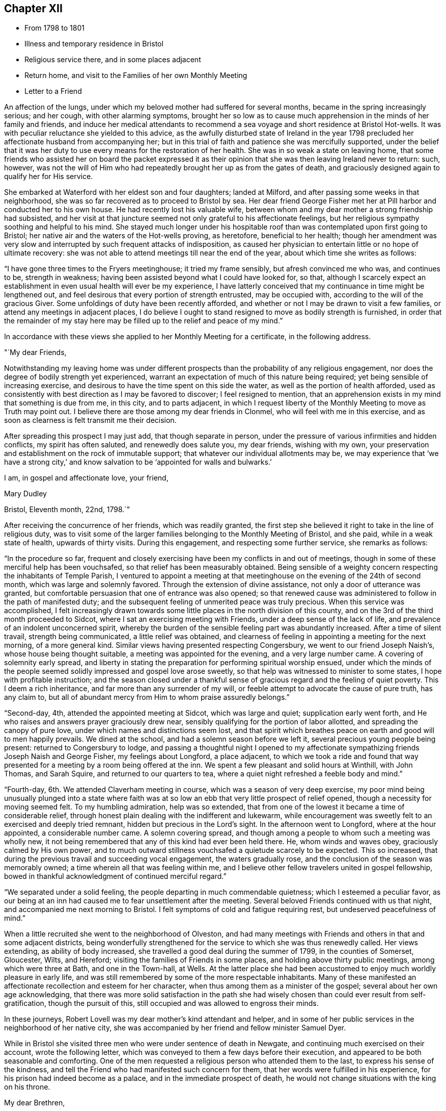 == Chapter XII

[.chapter-synopsis]
* From 1798 to 1801
* Illness and temporary residence in Bristol
* Religious service there, and in some places adjacent
* Return home, and visit to the Families of her own Monthly Meeting
* Letter to a Friend

An affection of the lungs, under which my beloved mother had suffered for several months,
became in the spring increasingly serious; and her cough, with other alarming symptoms,
brought her so low as to cause much apprehension in the minds of her family and friends,
and induce her medical attendants to recommend a sea
voyage and short residence at Bristol Hot-wells.
It was with peculiar reluctance she yielded to this advice,
as the awfully disturbed state of Ireland in the year 1798
precluded her affectionate husband from accompanying her;
but in this trial of faith and patience she was mercifully supported,
under the belief that it was her duty to use
every means for the restoration of her health.
She was in so weak a state on leaving home,
that some friends who assisted her on board the packet expressed it
as their opinion that she was then leaving Ireland never to return:
such, however,
was not the will of Him who had repeatedly brought her up as from the gates of death,
and graciously designed again to qualify her for His service.

She embarked at Waterford with her eldest son and four daughters; landed at Milford,
and after passing some weeks in that neighborhood,
she was so far recovered as to proceed to Bristol by sea.
Her dear friend George Fisher met her at Pill harbor and conducted her to his own house.
He had recently lost his valuable wife,
between whom and my dear mother a strong friendship had subsisted,
and her visit at that juncture seemed not only grateful to his affectionate feelings,
but her religious sympathy soothing and helpful to his mind.
She stayed much longer under his hospitable roof than
was contemplated upon first going to Bristol;
her native air and the waters of the Hot-wells proving, as heretofore,
beneficial to her health;
though her amendment was very slow and interrupted by
such frequent attacks of indisposition,
as caused her physician to entertain little or no hope of ultimate recovery:
she was not able to attend meetings till near the end of the year,
about which time she writes as follows:

"`I have gone three times to the Fryers meetinghouse; it tried my frame sensibly,
but afresh convinced me who was, and continues to be, strength in weakness;
having been assisted beyond what I could have looked for, so that,
although I scarcely expect an establishment in
even usual health will ever be my experience,
I have latterly conceived that my continuance in time might be lengthened out,
and feel desirous that every portion of strength entrusted, may be occupied with,
according to the will of the gracious Giver.
Some unfoldings of duty have been recently afforded,
and whether or not I may be drawn to visit a few families,
or attend any meetings in adjacent places,
I do believe I ought to stand resigned to move as bodily strength is furnished,
in order that the remainder of my stay here may be
filled up to the relief and peace of my mind.`"

In accordance with these views she applied to her Monthly Meeting for a certificate,
in the following address.

[.embedded-content-document.address]
--

[.salutation]
"`My dear Friends,

Notwithstanding my leaving
home was under different prospects than the probability of any religious engagement,
nor does the degree of bodily strength yet experienced,
warrant an expectation of much of this nature being required;
yet being sensible of increasing exercise,
and desirous to have the time spent on this side the water,
as well as the portion of health afforded,
used as consistently with best direction as I may be favored to discover;
I feel resigned to mention,
that an apprehension exists in my mind that something is due from me, in this city,
and to parts adjacent,
in which I request liberty of the Monthly Meeting to move as Truth may point out.
I believe there are those among my dear friends in Clonmel,
who will feel with me in this exercise,
and as soon as clearness is felt transmit me their decision.

After spreading this prospect I may just add, that though separate in person,
under the pressure of various infirmities and hidden conflicts,
my spirit has often saluted, and renewedly does salute you, my dear friends,
wishing with my own,
your preservation and establishment on the rock of immutable support;
that whatever our individual allotments may be,
we may experience that '`we have a strong city,`' and know
salvation to be '`appointed for walls and bulwarks.`'

[.signed-section-closing]
I am, in gospel and affectionate love, your friend,

[.signed-section-signature]
Mary Dudley

[.signed-section-context-close]
Bristol, Eleventh month, 22nd, 1798.`"

--

After receiving the concurrence of her friends, which was readily granted,
the first step she believed it right to take in the line of religious duty,
was to visit some of the larger families belonging to the Monthly Meeting of Bristol,
and she paid, while in a weak state of health, upwards of thirty visits.
During this engagement, and respecting some further service, she remarks as follows:

"`In the procedure so far,
frequent and closely exercising have been my conflicts in and out of meetings,
though in some of these merciful help has been vouchsafed,
so that relief has been measurably obtained.
Being sensible of a weighty concern respecting the inhabitants of Temple Parish,
I ventured to appoint a meeting at that meetinghouse
on the evening of the 24th of second month,
which was large and solemnly favored.
Through the extension of divine assistance, not only a door of utterance was granted,
but comfortable persuasion that one of entrance was also opened;
so that renewed cause was administered to follow in the path of manifested duty;
and the subsequent feeling of unmerited peace was truly precious.
When this service was accomplished,
I felt increasingly drawn towards some little
places in the north division of this county,
and on the 3rd of the third month proceeded to Sidcot,
where I sat an exercising meeting with Friends, under a deep sense of the lack of life,
and prevalence of an indolent unconcerned spirit,
whereby the burden of the sensible feeling part was abundantly increased.
After a time of silent travail, strength being communicated,
a little relief was obtained,
and clearness of feeling in appointing a meeting for the next morning,
of a more general kind.
Similar views having presented respecting Congersbury,
we went to our friend Joseph Naish`'s, whose house being thought suitable,
a meeting was appointed for the evening, and a very large number came.
A covering of solemnity early spread,
and liberty in stating the preparation for performing spiritual worship ensued,
under which the minds of the people seemed
solidly impressed and gospel love arose sweetly,
so that help was witnessed to minister to some states,
I hope with profitable instruction;
and the season closed under a thankful sense of
gracious regard and the feeling of quiet poverty.
This I deem a rich inheritance, and far more than any surrender of my will,
or feeble attempt to advocate the cause of pure truth, has any claim to,
but all of abundant mercy from Him to whom praise assuredly belongs.`"

"`Second-day, 4th, attended the appointed meeting at Sidcot, which was large and quiet;
supplication early went forth, and He who raises and answers prayer graciously drew near,
sensibly qualifying for the portion of labor allotted,
and spreading the canopy of pure love, under which names and distinctions seem lost,
and that spirit which breathes peace on earth and good will to men happily prevails.
We dined at the school, and had a solemn season before we left it,
several precious young people being present: returned to Congersbury to lodge,
and passing a thoughtful night I opened to my affectionate
sympathizing friends Joseph Naish and George Fisher,
my feelings about Longford, a place adjacent,
to which we took a ride and found that way presented
for a meeting by a room being offered at the inn.
We spent a few pleasant and solid hours at Winthill, with John Thomas, and Sarah Squire,
and returned to our quarters to tea,
where a quiet night refreshed a feeble body and mind.`"

"`Fourth-day, 6th. We attended Claverham meeting in course,
which was a season of very deep exercise,
my poor mind being unusually plunged into a state where faith was at
so low an ebb that very little prospect of relief opened,
though a necessity for moving seemed felt.
To my humbling admiration, help was so extended,
that from one of the lowest it became a time of considerable relief,
through honest plain dealing with the indifferent and lukewarm,
while encouragement was sweetly felt to an exercised and deeply tried remnant,
hidden but precious in the Lord`'s sight.
In the afternoon went to Longford, where at the hour appointed,
a considerable number came.
A solemn covering spread,
and though among a people to whom such a meeting was wholly new,
it not being remembered that any of this kind had ever been held there.
He, whom winds and waves obey, graciously calmed by His own power,
and to much outward stillness vouchsafed a quietude scarcely to be expected.
This so increased, that during the previous travail and succeeding vocal engagement,
the waters gradually rose, and the conclusion of the season was memorably owned;
a time wherein all that was feeling within me,
and I believe other fellow travelers united in gospel fellowship,
bowed in thankful acknowledgment of continued merciful regard.`"

"`We separated under a solid feeling, the people departing in much commendable quietness;
which I esteemed a peculiar favor,
as our being at an inn had caused me to fear unsettlement after the meeting.
Several beloved Friends continued with us that night,
and accompanied me next morning to Bristol.
I felt symptoms of cold and fatigue requiring rest, but undeserved peacefulness of mind.`"

When a little recruited she went to the neighborhood of Olveston,
and had many meetings with Friends and others in that and some adjacent districts,
being wonderfully strengthened for the service to which she was thus renewedly called.
Her views extending, as ability of body increased,
she travelled a good deal during the summer of 1799, in the counties of Somerset,
Gloucester, Wilts, and Hereford; visiting the families of Friends in some places,
and holding above thirty public meetings, among which were three at Bath,
and one in the Town-hall, at Wells.
At the latter place she had been accustomed to enjoy much worldly pleasure in early life,
and was still remembered by some of the more respectable inhabitants.
Many of these manifested an affectionate recollection and esteem for her character,
when thus among them as a minister of the gospel;
several about her own age acknowledging,
that there was more solid satisfaction in the path she had
wisely chosen than could ever result from self-gratification,
though the pursuit of this, still occupied and was allowed to engross their minds.

In these journeys, Robert Lovell was my dear mother`'s kind attendant and helper,
and in some of her public services in the neighborhood of her native city,
she was accompanied by her friend and fellow minister Samuel Dyer.

While in Bristol she visited three men who were under sentence of death in Newgate,
and continuing much exercised on their account, wrote the following letter,
which was conveyed to them a few days before their execution,
and appeared to be both seasonable and comforting.
One of the men requested a religious person who attended them to the last,
to express his sense of the kindness,
and tell the Friend who had manifested such concern for them,
that her words were fulfilled in his experience,
for his prison had indeed become as a palace, and in the immediate prospect of death,
he would not change situations with the king on his throne.

[.embedded-content-document.letter]
--

[.salutation]
My dear Brethren,

For so I can call you in that love and deep solicitude
which allows no distinction of names to religion.
I feel with and for you in the flowings of gospel love,
and under this influence could spend hours with you in your solitary and awful situation.
But I fear your even beholding the persons of any,
unless those who are of necessity about you,
lest your minds should be drawn to anything inferior to the great object,
which you ought every moment to have in view.
I therefore adopt this method of beseeching you,
to endeavor to draw near to the spring of living help,
which is mercifully with and in you, as an infallible means of opening to you,
not only all your needs, but the glorious remedy provided for their supply.
This, my friends, is '`Christ in you,`' the promised reprover for transgression,
and comforter of the contrite, penitent soul, which leans upon him.

Oh! let your attention be inward and deep,
your eye singly turned to His all-convincing saving light.
He is the good Samaritan, the searcher and binder up of those wounds that sin has made,
and can by His own power so apply the oil and the wine, as to restore the distressed,
mournful traveller to soundness and peace.
Oh! that this may be your individual experience; then will your prison be as a palace,
and your dismission out of this world,
a door of entrance into a state of liberty and endless rest.

Let nothing divert your minds from the essential necessary state of inward retirement,
and waiting upon the Lord:
and may He who can only preach spiritual deliverance to the captive,
graciously do His own work, even cleanse from sin, finish transgression, and make you,
by His redeeming, sanctifying power, fit for His pure and holy kingdom;
thus in a manner not to be fully described,
prays your concerned and deeply sympathizing friend.

[.signed-section-signature]
Mary Dudley

[.signed-section-context-close]
Bristol, Fourth month 29th, 1799.

--

In reviewing her late engagements, and alluding to the disturbed state of public affairs,
she writes as follows:

"`Truly the signs of the times are awful, and everything enforces,
with emphatic language, the necessity of dwelling near,
or within that impregnable fortress, where these things cannot move us from the calming,
consoling persuasion of divine sufficiency.
May our minds be mercifully stayed in holy quiet,
while the potsherds strive with the potsherds of the earth.
Often does my spirit long that we, as a people,
may gather more and more into this precious habitation,
out of that spirit which produces tumult, or mingles with it;
and thus exalt the pure peaceable principle, which through all,
I cannot but steadily believe, is making its own way even gloriously in many minds,
and will spread in the earth, until men beat their swords into plowshares,
and their spears into pruning hooks.`"

"`Never did a more convincing evidence attend my mind than of later times,
that a great work is on the wheel of Almighty power in this favored nation;
where there are truly many righteous, whose fervent intercessions are no doubt availing,
and many others evidently inquiring the way to the kingdom of inward settlement.
To these the gospel message is joyful,
and precious is the liberty felt in proclaiming it; under the sense whereof,
in seasons of close but truly relieving labor,
my soul has been bowed in awful admiration of what the
Lord is doing for the honor of His own name,
and the advancement of truth.`"

She returned with her family to Ireland early in the year 1800,
and was not long at home before she manifested the renewal of
gospel concern for the members of her own Monthly Meeting,
by visiting them in their families: she also held some public meetings in Clonmel,
and places adjacent.

The unsoundness of principle,
which about this time was distressingly evinced by many
who had filled conspicuous stations in our Society,
was a source of deep heartfelt sorrow to this
true and loyal subject to the King immortal,
for the increase of whose dominion she had long '`labored and
not fainted.`' The following letter will show,
how earnestly she desired the preservation and help of her fellow professors,
as well as the clearness and consistency of her own views,
with respect to the fundamental truths of Christianity.

[.embedded-content-document.letter]
--

[.signed-section-context-open]
Suirville, near Clonmel, Eighth month 22nd, 1800.

[.salutation]
My dear Friend,

In returning the manuscript with which you entrusted me, allow me to observe,
that though the system therein laid down is, to the eye of reason, very plausible,
it is one my understanding, or rather my best judgment, as sensibly revolts from,
as that of the writer did at the contrary.
It is not written in the lines of my experience;
and having from the earliest opening of my understanding in spiritual things,
endeavored simply to receive, what in the light which makes manifest might be revealed,
I may add, that according hereto I conceive it to be an erroneous system,
formed more by the strength of the rational or natural faculty,
than the clear unfolding of pure wisdom,
in that spot where the creaturely judgment is taken away,
and adopted by a part not yet fully subjected to the cross of Christ.

My spirit will, if happily preserved, ever commemorate that mercy,
which restrained from those speculative researches to which my nature strongly inclined,
and which, as a temptation likely to prevail, in my first desires for certainty,
closely beset me.
Many a labyrinth might I have been involved in, in many a maze enveloped,
had the various voices which are in the world, (the religious world,) been,
in conjunction with these besetments, attended to.

Were it needful I could tell you much of the
danger to which my best life has been exposed,
but the standard at first erected being held steady in my view by divine power, even,
(I speak it with humble gratitude,) I will know nothing but Jesus Christ,
and Him crucified, proved a barrier to those wanderings in speculative opinions,
which I believe would have to me, and have to many mercifully enlightened minds,
been the means of obstruction to a progress in the way of redemption;
and introduced into that circuitous path, where the peaceful termination is not beheld.

Why should we seek to explore, or reconcile to our understandings,
the work or plan of redemption,
formed and carried into effect by divine unerring wisdom and love?
Can our creation, in the first instance or since,
be fathomed by all the finite powers of man?
And shall a more, (I was going to say,) stupendous work, that of redemption,
be arraigned, approved or rejected by these powers,
and the constituent parts of the wondrous edifice so shaken,
that the whole is in danger of being leveled?
Oh! that every attempt of this kind may be mercifully defeated.

Wherein does our spiritual life consist?
Is debate, speculation and reasoning the nourishment of the immortal part?
Is it matured by food so inferior to its nature?
Rather will it gradually weaken and come to decay,
if not replenished from a source equal to its origin; the pure milk of the eternal Word.

May you, my beloved friend, partake hereof and be sweetly satisfied:
anything contrary to this is dangerous food,
strengthening only that part destined by sacred
determination for subjection to that power which,
if allowed to reign, will reduce into holy order, harmony, and love.

From this state, in the rational and animal creation,
there was a departure in the original fall or degeneracy of man; and in succession,
as descendants from transgressing man, we partake of a nature or disposition to evil.
Notwithstanding, as early as the fall, there was, and in perpetuity has been and is,
a pure holy seed or principle to counteract the propensities so produced,
and though no guilt attaches where there has not been a joining with the evil, yet,
being possessed of a transgressing nature, we individually need redemption from it.
Nor are we really so redeemed, and delivered from the bondage of corruption, until,
through the sanctifying influence of that pure gift vouchsafed as a light,
leader and restorer, we experience the crucifixion of the old man,
(the first nature,) with his deeds, and in the gradual process of refinement,
a putting '`on the new man,
which after God is created in righteousness and true holiness.`'

I fully believe,
that as soon as man was redeemed, after and out of transgression,
it was through faith in the promised deliverer and submission
to the divinely operative and efficient means,
mercifully provided by matchless love.

Yet it pleased the same love and inscrutable wisdom, in the fulness of time,
to open the way more perfectly by the appearance or
manifestation of this appointed Savior in the flesh,
therein to fill up that measure of suffering seen fit.
It is not our business to inquire why this should be a part of the marvelous plan,
but thankfully content with the remedy so graciously provided,
and beholding what manner of love the Father has bestowed upon us,
humbly to partake of the offered salvation,
by receiving and walking in that light leading to immortality,
through the glorious dispensation of the gospel or power of Christ;
the pure eternal Word, '`whereby all things were made.`'
What a convincing testimony to the eternal Godhead of the Son,
and thereby proving Him to be an omnipotent Savior,
as well as holy pattern of all excellence.

Never was there a more full and plain system than that of the gospel;
never can the strongest powers of the creature add to its clearness and beauty,
though the plainest truths may be rendered doubtful, and the way complex,
by subtle reasonings and eloquent disquisitions.

I repeat, let us be content; we have not as a people followed a cunningly devised fable,
and there are, I trust, those yet preserved who can go further, and say,
'`it is truth and no lie;`' having seen with their eyes, heard with their ears,
and been permitted to taste of the word of life, and if required, could,
through Almighty help, seal their testimony by the surrender of the natural life.

Little did I expect to enlarge thus,
and far is it from me to enter into controversy and debate,
a poor employment for one apprehending a more solemn call;
but my heart earnestly longs that the Lord`'s children
may stand firm in this day of shaking and great trial.
Let none beguile any of their promised reward,
through leading into reasonings and perplexing uncertainty.
'`I am the way, the truth and the life,`' is a compendious lesson, a holy limit;
and '`no man comes unto the Father, but by me.`'
I quarrel with none about forms,
or differing in non-essentials, but this is the one certain direction,
the consecrated path to salvation, through the divine lawgiver;
and if happily attended to, all will be well here and forever!

You and yours are dear to my best and affectionate feelings;
write to me freely if so inclined, I should be glad to hear from,
and be remembered by you, and am your sincere friend,

[.signed-section-signature]
Mary Dudley

--
